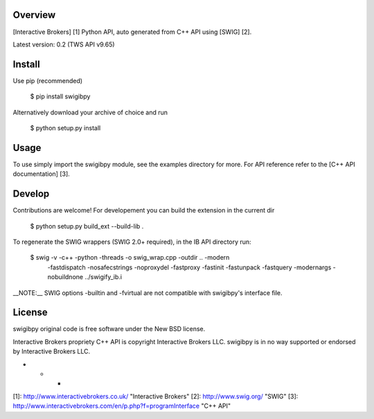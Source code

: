 Overview
========

[Interactive Brokers] [1] Python API, auto generated from C++ API using [SWIG]
[2].

Latest version: 0.2 (TWS API v9.65)

Install
=======

Use pip (recommended)

    $ pip install swigibpy
    
Alternatively download your archive of choice and run 

    $ python setup.py install
    
Usage
=====

To use simply import the swigibpy module, see the examples directory for more.
For API reference refer to the [C++ API documentation] [3]. 

Develop
=======
    
Contributions are welcome! For developement you can build the extension in the
current dir 

    $ python setup.py build_ext --build-lib .
 
To regenerate the SWIG wrappers (SWIG 2.0+ required), in the IB API directory
run:

    $ swig -v -c++ -python -threads -o swig_wrap.cpp -outdir .. -modern 
        -fastdispatch -nosafecstrings -noproxydel -fastproxy -fastinit
        -fastunpack -fastquery -modernargs -nobuildnone ../swigify_ib.i
        
__NOTE:__ SWIG options -builtin and -fvirtual are not compatible with swigibpy's
interface file.

License
=======

swigibpy original code is free software under the New BSD license.

Interactive Brokers propriety C++ API is copyright Interactive Brokers LLC.
swigibpy is in no way supported or endorsed by Interactive Brokers LLC.

- - -

[1]: http://www.interactivebrokers.co.uk/   "Interactive Brokers" [2]:
http://www.swig.org/                   "SWIG" [3]:
http://www.interactivebrokers.com/en/p.php?f=programInterface  "C++ API" 